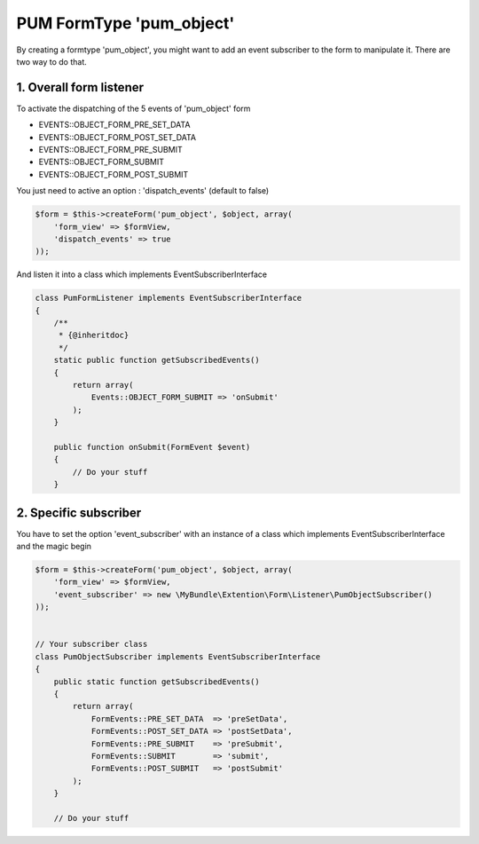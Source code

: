 PUM FormType 'pum_object'
=========================

By creating a formtype 'pum_object', you might want to add an event subscriber to the form to manipulate it.
There are two way to do that.


1. Overall form listener
------------------------

To activate the dispatching of the 5 events of 'pum_object' form

* EVENTS::OBJECT_FORM_PRE_SET_DATA
* EVENTS::OBJECT_FORM_POST_SET_DATA
* EVENTS::OBJECT_FORM_PRE_SUBMIT
* EVENTS::OBJECT_FORM_SUBMIT
* EVENTS::OBJECT_FORM_POST_SUBMIT

You just need to active an option : 'dispatch_events' (default to false)

.. code-block:: php

    $form = $this->createForm('pum_object', $object, array(
        'form_view' => $formView,
        'dispatch_events' => true
    ));

And listen it into a class which implements EventSubscriberInterface

.. code-block:: php

    class PumFormListener implements EventSubscriberInterface
    {
        /**
         * {@inheritdoc}
         */
        static public function getSubscribedEvents()
        {
            return array(
                Events::OBJECT_FORM_SUBMIT => 'onSubmit'
            );
        }

        public function onSubmit(FormEvent $event)
        {
            // Do your stuff
        }


2. Specific subscriber
----------------------

You have to set the option 'event_subscriber' with an instance of a class which implements EventSubscriberInterface and the magic begin

.. code-block:: php

    $form = $this->createForm('pum_object', $object, array(
        'form_view' => $formView,
        'event_subscriber' => new \MyBundle\Extention\Form\Listener\PumObjectSubscriber()
    ));


    // Your subscriber class
    class PumObjectSubscriber implements EventSubscriberInterface
    {
        public static function getSubscribedEvents()
        {
            return array(
                FormEvents::PRE_SET_DATA  => 'preSetData',
                FormEvents::POST_SET_DATA => 'postSetData',
                FormEvents::PRE_SUBMIT    => 'preSubmit',
                FormEvents::SUBMIT        => 'submit',
                FormEvents::POST_SUBMIT   => 'postSubmit'
            );
        }

        // Do your stuff

